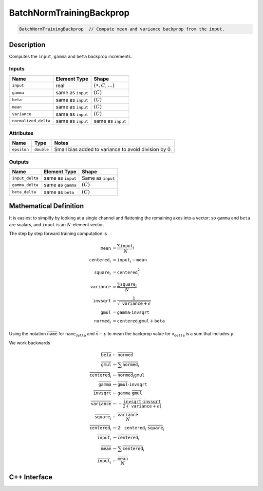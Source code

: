 .. batch_norm_training_backprop.rst:

#########################
BatchNormTrainingBackprop
#########################

.. code-block:: cpp

   BatchNormTrainingBackprop  // Compute mean and variance backprop from the input.


Description
===========

Computes the ``input``, ``gamma`` and ``beta`` backprop increments.


Inputs
------

+----------------------+-------------------------+------------------------------+
| Name                 | Element Type            | Shape                        |
+======================+=========================+==============================+
| ``input``            | real                    | :math:`(\bullet, C, \ldots)` |
+----------------------+-------------------------+------------------------------+
| ``gamma``            | same as ``input``       | :math:`(C)`                  |
+----------------------+-------------------------+------------------------------+
| ``beta``             | same as ``input``       | :math:`(C)`                  |
+----------------------+-------------------------+------------------------------+
| ``mean``             | same as ``input``       | :math:`(C)`                  |
+----------------------+-------------------------+------------------------------+
| ``variance``         | same as ``input``       | :math:`(C)`                  |
+----------------------+-------------------------+------------------------------+
| ``normalized_delta`` | same as ``input``       | same as ``input``            |
+----------------------+-------------------------+------------------------------+


Attributes
----------

+------------------+--------------------+--------------------------------------------------------+
| Name             | Type               | Notes                                                  |
+==================+====================+========================================================+
| ``epsilon``      | ``double``         | Small bias added to variance to avoid division by 0.   |
+------------------+--------------------+--------------------------------------------------------+

Outputs
-------

+---------------------+-------------------------+-----------------------------+
| Name                | Element Type            | Shape                       |
+=====================+=========================+=============================+
| ``input_delta``     | same as ``input``       | Same as ``input``           |
+---------------------+-------------------------+-----------------------------+
| ``gamma_delta``     | same as ``gamma``       | :math:`(C)`                 |
+---------------------+-------------------------+-----------------------------+
| ``beta_delta``      | same as ``beta``        | :math:`(C)`                 |
+---------------------+-------------------------+-----------------------------+


Mathematical Definition
=======================

It is easiest to simplify by looking at a single channel and flattening the
remaining axes into a vector; so ``gamma`` and ``beta`` are scalars, and ``input`` is an
:math:`N`-element vector.

The step by step forward training computation is

.. math::
   
   \mathtt{mean} &= \frac{\sum{\mathtt{input}_i}}{N}\\
   \mathtt{centered}_i &= \mathtt{input}_i - \mathtt{mean}\\
   \mathtt{square}_i &= \mathtt{centered}_i^2\\
   \mathtt{variance} &= \frac{\sum \mathtt{square}_i}{N}\\
   \mathtt{invsqrt} &= \frac{1}{\sqrt{\mathtt{variance}+\epsilon}}\\
   \mathtt{gmul} &= \texttt{gamma}\cdot \mathtt{invsqrt}\\
   \mathtt{normed}_i &= \mathtt{centered}_i\mathtt{gmul}+\texttt{beta}

Using the notation :math:`\overline{\texttt{name}}` for :math:`\texttt{name_delta}`
and :math:`\overline{x} \leftarrow y`
to mean the backprop value for :math:`\texttt{x_delta}` is a sum that includes :math:`y`.

We work backwards

.. math::

   \overline{\texttt{beta}}&\leftarrow \overline{\texttt{normed}}\\
   \overline{\texttt{gmul}}&\leftarrow \sum \overline{\texttt{normed}}_i\\
   \overline{\texttt{centered}}_i&\leftarrow\overline{\texttt{normed}}_i\texttt{gmul}\\
   \overline{\texttt{gamma}}&\leftarrow \overline{\texttt{gmul}}\cdot\texttt{invsqrt}\\
   \overline{\texttt{invsqrt}}&\leftarrow\texttt{gamma}\cdot\overline{\texttt{gmul}}\\
   \overline{\texttt{variance}}&\leftarrow -\frac{\overline{\texttt{invsqrt}}\cdot\texttt{invsqrt}}{2\cdot(\texttt{variance}+\epsilon)}\\
   \overline{\texttt{square}}_i&\leftarrow\frac{\overline{\texttt{variance}}}{N}\\
   \overline{\texttt{centered}}_i&\leftarrow 2\cdot\texttt{centered}_i\cdot\overline{\texttt{square}}_i\\
   \overline{\texttt{input}}_i&\leftarrow\overline{\texttt{centered}}_i\\
   \overline{\texttt{mean}}&\leftarrow\sum\overline{\texttt{centered}}_i\\
   \overline{\texttt{input}}_i&\leftarrow\frac{\overline{\texttt{mean}}}{N}


C++ Interface
==============

.. doxygenclass:: ngraph::op::BatchNormTrainingBackprop
   :project: ngraph
   :members:


